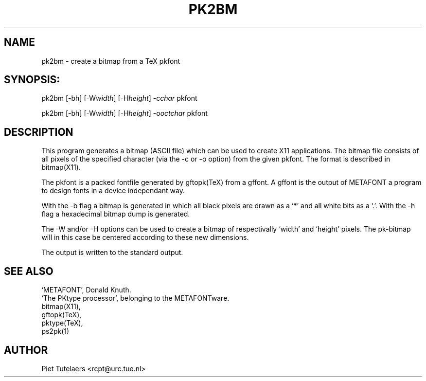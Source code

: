 .TH PK2BM 1 TeX
.SH NAME
pk2bm \- create a bitmap from a TeX pkfont
.SH SYNOPSIS:
pk2bm [-bh] [-W\fIwidth\fP] [-H\fIheight\fP] -c\fIchar\fP pkfont 

pk2bm [-bh] [-W\fIwidth\fP] [-H\fIheight\fP] -o\fIoctchar\fP pkfont 
.SH DESCRIPTION
This program generates a bitmap (ASCII file) which can be used
to create X11 applications. The bitmap file consists of all pixels
of the specified character (via the -c or -o option) from 
the given pkfont. The format is described in bitmap(X11).
.PP
The pkfont is a packed fontfile generated by gftopk(TeX) from a 
gffont. A gffont is the output of METAFONT a program to design fonts
in a device independant way.
.PP
With the -b flag a bitmap is generated in which all black pixels are
drawn as a `*' and all white bits as a `.'. With the -h flag a 
hexadecimal bitmap dump is generated. 
.PP
The -W and/or -H options can be used to create a bitmap of
respectivally `width' and `height' pixels. The pk-bitmap will in
this case be centered according to these new dimensions.
.PP
The output is written to the standard output.
.SH SEE ALSO
.nf
`METAFONT', Donald Knuth.
`The PKtype processor', belonging to the METAFONTware.
bitmap(X11), 
gftopk(TeX), 
pktype(TeX), 
ps2pk(1)

.SH AUTHOR
.nf
Piet Tutelaers <rcpt@urc.tue.nl>

